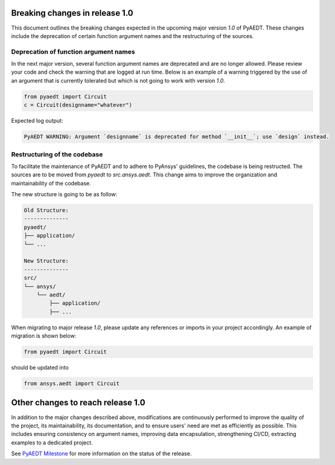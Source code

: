 .. _release_1_0:

Breaking changes in release 1.0
===============================

This document outlines the breaking changes expected in the upcoming major version `1.0` of PyAEDT.
These changes include the deprecation of certain function argument names and the restructuring
of the sources.

Deprecation of function argument names
--------------------------------------

In the next major version, several function argument names are deprecated and are no longer 
allowed. Please review your code and check the warning that are logged at run time.
Below is an example of a warning triggered by the use of an argument that is currently tolerated
but which is not going to work with version `1.0`.

.. code-block:: python

    from pyaedt import Circuit
    c = Circuit(designname="whatever")

Expected log output:

.. code-block:: text

    PyAEDT WARNING: Argument `designname` is deprecated for method `__init__`; use `design` instead.

Restructuring of the codebase
-----------------------------

To facilitate the maintenance of PyAEDT and to adhere to PyAnsys' guidelines, the codebase
is being restructed. The sources are to be moved from `pyaedt` to `src.ansys.aedt`.
This change aims to improve the organization and maintainability of the codebase.

The new structure is going to be as follow:

.. code-block:: text

    Old Structure:
    --------------
    pyaedt/
    ├── application/
    └── ...

    New Structure:
    --------------
    src/
    └── ansys/
        └── aedt/
            ├── application/
            ├── ...

When migrating to major release `1.0`, please update any references or imports in your project
accordingly. An example of migration is shown below:

.. code-block:: python

    from pyaedt import Circuit    

should be updated into

.. code-block:: python

    from ansys.aedt import Circuit

Other changes to reach release 1.0
==================================

In addition to the major changes described above, modifications are continuously performed to
improve the quality of the project, its maintainability, its documentation, and
to ensure users' need are met as efficiently as possible. This includes ensuring
consistency on argument names, improving data encapsulation, strengthening CI/CD, extracting
examples to a dedicated project.

See `PyAEDT Milestone <https://github.com/ansys/pyaedt/milestone/3>`_ for more information on
the status of the release.
